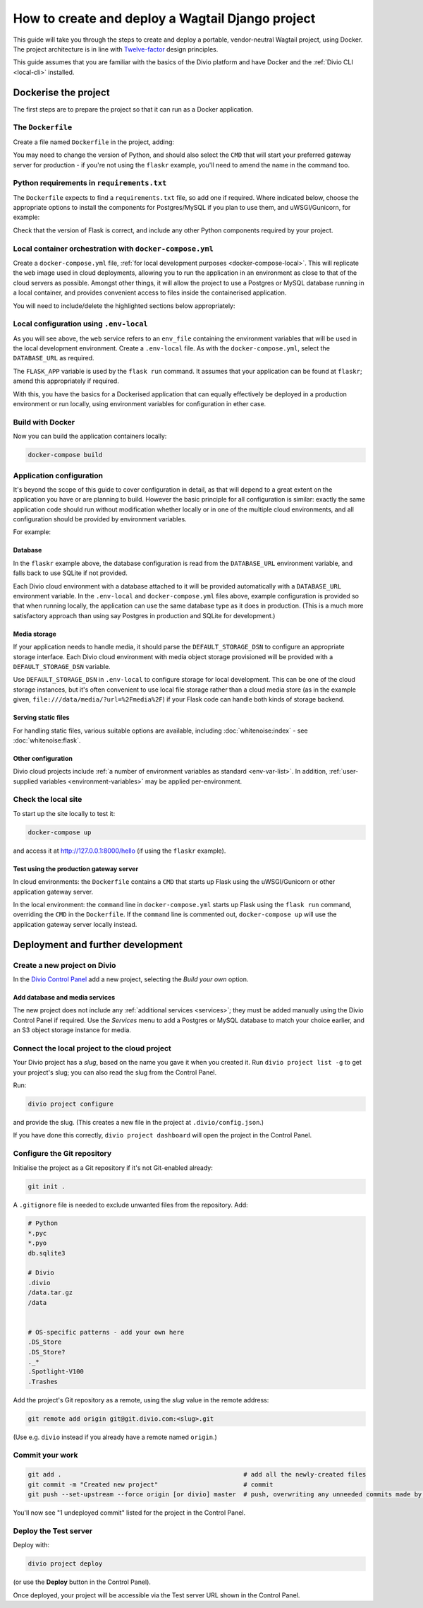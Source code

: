 .. meta::
   :description:
       This guide explains step-by-step how to deploy a Wagtail project with Docker, in accordance with
       Twelve-factor principles.
   :keywords: Docker, Wagtail, Postgres, MySQL, S3

..  _wagtail-migrate-deploy:

How to create and deploy a Wagtail Django project
===========================================================================================

This guide will take you through the steps to create and deploy a portable, vendor-neutral Wagtail project, using
Docker. The project architecture is in line with `Twelve-factor <https://www.12factor.net/config>`_ design principles.

This guide assumes that you are familiar with the basics of the Divio platform and have Docker and the :ref:`Divio CLI
<local-cli>` installed.





Dockerise the project
-----------------------------------

The first steps are to prepare the project so that it can run as a Docker application.

The ``Dockerfile``
~~~~~~~~~~~~~~~~~~~~~~~~~~~

Create a file named ``Dockerfile`` in the project, adding:

..  code-block:: Dockerfile
    :emphasize-lines: 6-8

    FROM python:3.8
    WORKDIR /app
    COPY . /app
    RUN pip install -r requirements.txt

    # Select one of the following application gateway server commands
    CMD uwsgi --http=0.0.0.0:80 --module="flaskr:create_app()"
    CMD gunicorn --bind=0.0.0.0:80 --forwarded-allow-ips="*" "flaskr:create_app()"

You may need to change the version of Python, and should also select the ``CMD`` that will start your preferred gateway
server for production - if you're not using the ``flaskr`` example, you'll need to amend the name in the command too.


..  _flask-create-deploy-requirements:

Python requirements in ``requirements.txt``
~~~~~~~~~~~~~~~~~~~~~~~~~~~~~~~~~~~~~~~~~~~

The ``Dockerfile`` expects to find a ``requirements.txt`` file, so add one if required. Where indicated below, choose
the appropriate options to install the components for Postgres/MySQL if you plan to use them, and uWSGI/Gunicorn, for
example:

..  code-block:: Dockerfile
    :emphasize-lines: 3-5, 7-9

    flask==1.1.2

    # Select one of the following for the database as required
    psycopg2==2.8.5
    mysqlclient==2.0.1

    # Select one of the following for the gateway server
    uwsgi==2.0.19.1
    gunicorn==20.0.4

Check that the version of Flask is correct, and include any other Python components required by your project.


Local container orchestration with ``docker-compose.yml``
~~~~~~~~~~~~~~~~~~~~~~~~~~~~~~~~~~~~~~~~~~~~~~~~~~~~~~~~~~

Create a ``docker-compose.yml`` file, :ref:`for local development purposes <docker-compose-local>`. This will replicate
the ``web`` image used in cloud deployments, allowing you to run the application in an environment as close to that of
the cloud servers as possible. Amongst other things, it will allow the project to use a Postgres or MySQL database
running in a local container, and provides convenient access to files inside the containerised application.

You will need to include/delete the highlighted sections below appropriately:

..  code-block:: yaml
    :emphasize-lines: 15-17, 20-

    version: "2.4"
    services:
      web:
        # the application's web service (container) will use an image based on our Dockerfile
        build: "."
        # map the internal port 80 to port 8000 on the host
        ports:
          - "8000:80"
        # map the host directory to app (which allows us to see and edit files inside the container)
        volumes:
          - ".:/app:rw"
          - "./data:/data:rw"
        # the default command to run whenever the container is launched
        command: flask run --host=0.0.0.0 --port=80
        # the URL 'postgres' or 'mysql' will point to the application's db service
        links:
          - "database_default"
        env_file: .env-local

      database_default:
        # Select one of the following db configurations for the database
        image: postgres:9.6-alpine
        environment:
          POSTGRES_DB: "db"
          POSTGRES_HOST_AUTH_METHOD: "trust"
          SERVICE_MANAGER: "fsm-postgres"
        volumes:
          - ".:/app:rw"

        image: mysql:5.7
        environment:
          MYSQL_DATABASE: "db"
          MYSQL_ALLOW_EMPTY_PASSWORD: "yes"
          SERVICE_MANAGER: "fsm-mysql"
        volumes:
          - ".:/app:rw"
          - "./data/db:/var/lib/mysql"
        healthcheck:
            test: "/usr/bin/mysql --user=root -h 127.0.0.1 --execute \"SHOW DATABASES;\""
            interval: 2s
            timeout: 20s
            retries: 10


Local configuration using ``.env-local``
~~~~~~~~~~~~~~~~~~~~~~~~~~~~~~~~~~~~~~~~~~~~~~~~~~~~~~~~~~

As you will see above, the ``web`` service refers to an ``env_file`` containing the environment variables that will be
used in the local development environment. Create a ``.env-local`` file. As with the ``docker-compose.yml``, select
the ``DATABASE_URL`` as required.

The ``FLASK_APP`` variable is used by the ``flask run`` command. It assumes that your application can be found at ``flaskr``; amend this appropriately if required.

..  code-block:: text
    :emphasize-lines: 1-3, 9

    # Select one of the following for the database
    DATABASE_URL=postgres://postgres@database_default:5432/db
    DATABASE_URL=mysql://root@database_default:3306/db

    DEFAULT_STORAGE_DSN=file:///data/media/?url=%2Fmedia%2F
    DOMAIN_ALIASES=localhost, 127.0.0.1
    SECURE_SSL_REDIRECT=False

    FLASK_APP=flaskr
    FLASK_ENV=development

With this, you have the basics for a Dockerised application that can equally effectively be deployed in a production environment or run locally, using environment variables for configuration in ether case.


Build with Docker
~~~~~~~~~~~~~~~~~

Now you can build the application containers locally:

..  code-block:: bash

    docker-compose build


Application configuration
~~~~~~~~~~~~~~~~~~~~~~~~~

It's beyond the scope of this guide to cover configuration in detail, as that will depend to a great extent on the
application you have or are planning to build. However the basic principle for all configuration is similar:
exactly the same application code should run without modification whether locally or in one of the multiple cloud
environments, and all configuration should be provided by environment variables.

For example:


Database
^^^^^^^^

In the ``flaskr`` example above, the database configuration is read from the ``DATABASE_URL`` environment variable, and
falls back to use SQLite if not provided.

Each Divio cloud environment with a database attached to it will be provided automatically with a
``DATABASE_URL`` environment variable. In the ``.env-local`` and ``docker-compose.yml`` files above, example
configuration is provided so that when running locally, the application can use the same database type as it does in
production. (This is a much more satisfactory approach than using say Postgres in production and SQLite for
development.)


Media storage
^^^^^^^^^^^^^

If your application needs to handle media, it should parse the ``DEFAULT_STORAGE_DSN`` to configure an appropriate
storage interface. Each Divio cloud environment with media object storage provisioned will be provided with a
``DEFAULT_STORAGE_DSN`` variable.

Use ``DEFAULT_STORAGE_DSN`` in ``.env-local`` to configure storage for local development. This can be one of the cloud
storage instances, but it's often convenient to use local file storage rather than a cloud media store (as in the
example given, ``file:///data/media/?url=%2Fmedia%2F``) if your Flask code can handle both kinds of storage backend.


Serving static files
^^^^^^^^^^^^^^^^^^^^

For handling static files, various suitable options are available, including :doc:`whitenoise:index` - see
:doc:`whitenoise:flask`.


Other configuration
^^^^^^^^^^^^^^^^^^^

Divio cloud projects include :ref:`a number of environment variables as standard <env-var-list>`. In addition,
:ref:`user-supplied variables <environment-variables>` may be applied per-environment.


Check the local site
~~~~~~~~~~~~~~~~~~~~

To start up the site locally to test it:

..  code-block:: bash

    docker-compose up

and access it at http://127.0.0.1:8000/hello (if using the ``flaskr`` example).


.. _flask-create-deploy-startup:

Test using the production gateway server
^^^^^^^^^^^^^^^^^^^^^^^^^^^^^^^^^^^^^^^^

In cloud environments: the ``Dockerfile`` contains a ``CMD`` that starts up Flask using the uWSGI/Gunicorn or other
application gateway server.

In the local environment: the ``command`` line in ``docker-compose.yml`` starts up Flask using the ``flask run``
command, overriding the ``CMD`` in the ``Dockerfile``. If the ``command`` line is commented out, ``docker-compose up``
will use the application gateway server locally instead.


Deployment and further development
-----------------------------------------

Create a new project on Divio
~~~~~~~~~~~~~~~~~~~~~~~~~~~~~

In the `Divio Control Panel <https://control.divio.com>`_ add a new project, selecting the *Build your own* option.


Add database and media services
^^^^^^^^^^^^^^^^^^^^^^^^^^^^^^^

The new project does not include any :ref:`additional services <services>`; they must be added manually using the Divio
Control Panel if required. Use the *Services* menu to add a Postgres or MySQL database to match your choice earlier,
and an S3 object storage instance for media.


Connect the local project to the cloud project
~~~~~~~~~~~~~~~~~~~~~~~~~~~~~~~~~~~~~~~~~~~~~~

Your Divio project has a *slug*, based on the name you gave it when you created it. Run ``divio project list -g`` to
get your project's slug; you can also read the slug from the Control Panel.

Run:

..  code-block:: bash

    divio project configure

and provide the slug. (This creates a new file in the project at ``.divio/config.json``.)

If you have done this correctly, ``divio project dashboard`` will open the project in the Control Panel.


Configure the Git repository
~~~~~~~~~~~~~~~~~~~~~~~~~~~~

Initialise the project as a Git repository if it's not Git-enabled already:

..  code-block:: bash

    git init .

A ``.gitignore`` file is needed to exclude unwanted files from the repository. Add:

..  code-block:: text

    # Python
    *.pyc
    *.pyo
    db.sqlite3

    # Divio
    .divio
    /data.tar.gz
    /data


    # OS-specific patterns - add your own here
    .DS_Store
    .DS_Store?
    ._*
    .Spotlight-V100
    .Trashes

Add the project's Git repository as a remote, using the *slug* value in the remote address:

..  code-block:: bash

    git remote add origin git@git.divio.com:<slug>.git

(Use e.g. ``divio`` instead if you already have a remote named ``origin``.)


Commit your work
~~~~~~~~~~~~~~~~

..  code-block:: bash

    git add .                                                 # add all the newly-created files
    git commit -m "Created new project"                       # commit
    git push --set-upstream --force origin [or divio] master  # push, overwriting any unneeded commits made by the Control Panel at creation time

You'll now see "1 undeployed commit" listed for the project in the Control Panel.


Deploy the Test server
~~~~~~~~~~~~~~~~~~~~~~

Deploy with:

..  code-block:: bash

    divio project deploy

(or use the **Deploy** button in the Control Panel).

Once deployed, your project will be accessible via the Test server URL shown in the Control Panel.
